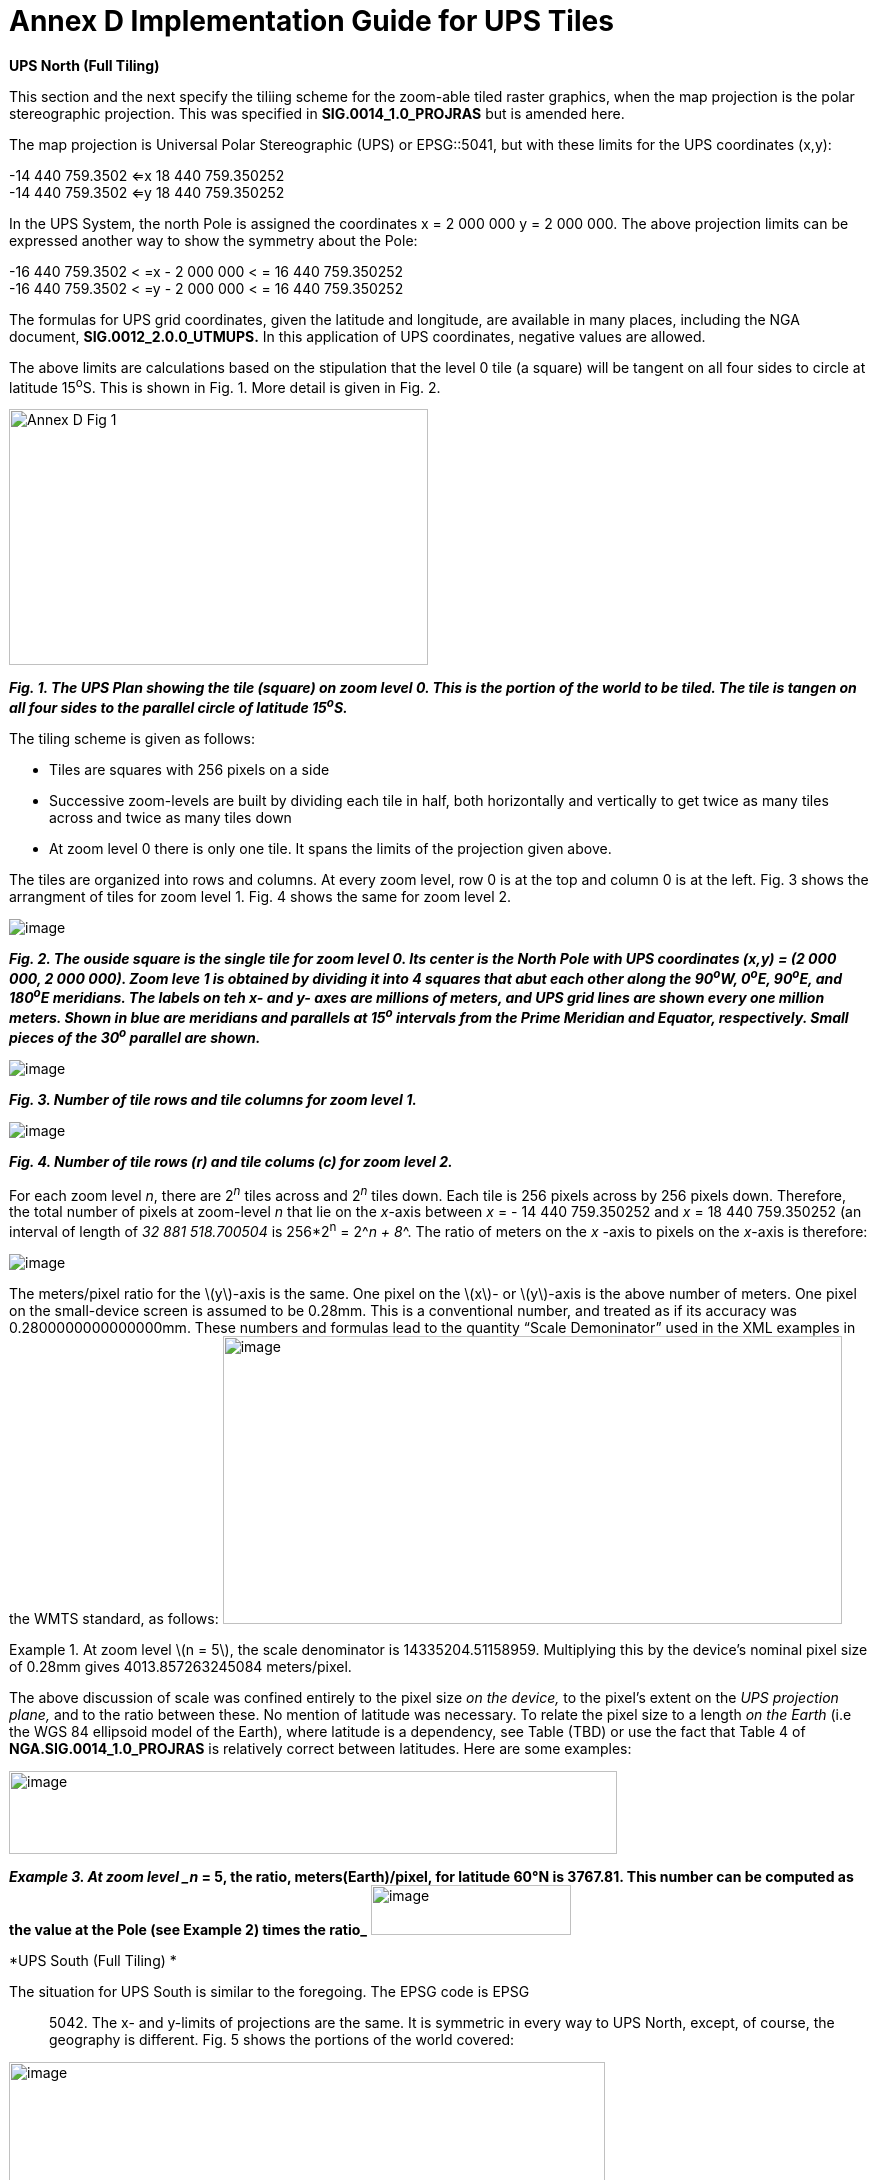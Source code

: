= Annex D Implementation Guide for UPS Tiles

*UPS North (Full Tiling)*

This section and the next specify the tiliing scheme for the zoom-able tiled raster graphics, when the map projection is the polar stereographic projection. This was specified in *SIG.0014_1.0_PROJRAS* but is amended here.

The map projection is Universal Polar Stereographic (UPS) or EPSG::5041, but with these limits for the UPS coordinates (x,y):


-14 440 759.3502  <=x 18 440 759.350252  +
-14 440 759.3502  <=y 18 440 759.350252

In the UPS System, the north Pole is assigned the coordinates x = 2 000 000 y = 2 000 000. The above projection limits can be expressed another way to show the symmetry about the Pole: 

-16 440 759.3502 < =x - 2 000 000 < = 16 440 759.350252  +
-16 440 759.3502 < =y - 2 000 000 < = 16 440 759.350252  


The formulas for UPS grid coordinates, given the latitude and longitude, are available in many places, including the NGA document, *SIG.0012_2.0.0_UTMUPS.* In this application of UPS coordinates, negative values are allowed.

The above limits are calculations based on the stipulation that the level 0 tile (a square) will be tangent on all four sides to circle at latitude 15^o^S. This is shown in Fig. 1. More detail is given in Fig. 2.  

image:https://github.com/royrathbun/nsg_geopkg/blob/master/media/Annex_D_Fig_1.png[width=419,height=256,align="center"]


*_Fig. 1.  The UPS Plan showing the tile (square) on zoom level 0.  This is the portion of the world to be tiled.  The tile is tangen on all four sides to the parallel circle of latitude 15^o^S._*

The tiling scheme is given as follows:

* Tiles are squares with 256 pixels on a side
* Successive zoom-levels are built by dividing each tile in half, both horizontally and vertically to get twice as many tiles across and twice as many tiles down
* At zoom level 0 there is only one tile. It spans the limits of the projection given above.

The tiles are organized into rows and columns. At every zoom level, row 0 is at the top and column 0 is at the left. Fig. 3 shows the arrangment of tiles for zoom level 1. Fig. 4 shows the same for zoom level 2.

image:https://github.com/royrathbun/nsg_geopkg/blob/master/media/Annex_D_Fig_2.png[image]

*_Fig. 2. The ouside square is the single tile for zoom level 0.  Its center is the North Pole with UPS coordinates (x,y) = (2 000 000, 2 000 000).  Zoom leve 1 is obtained by dividing it into 4 squares that abut each other along the 90^o^W, 0^o^E, 90^o^E, and 180^o^E meridians.  The labels on teh x- and y- axes are millions of meters, and UPS grid lines are shown every one million meters.  Shown in blue are meridians and parallels at 15^o^ intervals from the Prime Meridian and Equator, respectively.  Small pieces of the 30^o^ parallel are shown._*

image:https://github.com/royrathbun/nsg_geopkg/blob/master/media/Annex_D_Fig_3.png[image]  

*_Fig. 3.  Number of tile rows and tile columns for zoom level 1._*

image:https://github.com/royrathbun/nsg_geopkg/blob/master/media/Annex_D_Fig_4.png[image]  

*_Fig. 4.  Number of tile rows (r) and tile colums (c) for zoom level 2._*

For each zoom level _n_, there are 2^_n_^ tiles across and 2^_n_^ tiles down. Each tile is 256 pixels across by 256 pixels down. Therefore, the total number of pixels at zoom-level _n_ that lie on the _x_-axis between _x_ = - 14 440 759.350252 and _x_ = 18 440 759.350252 (an interval of length of _32 881 518.700504_ is 256*2^n^ = 2^_n + 8_^. The ratio of meters on the _x_ -axis to pixels on the _x_-axis is therefore:

image:https://github.com/royrathbun/nsg_geopkg/blob/master/media/Ratio_X_Y_Pixels.png[image]

The meters/pixel ratio for the latexmath:[$y$]-axis is the same. One pixel on the latexmath:[$x$]- or latexmath:[$y$]-axis is the above number of meters. One pixel on the small-device screen is assumed to be 0.28mm. This is a conventional number, and treated as if its accuracy was 0.2800000000000000mm. These numbers and formulas lead to the quantity “Scale Demoninator” used in the XML examples in the WMTS standard, as follows: image:extracted-media/media/image12.png[image,width=619,height=288]

Example 1. At zoom level latexmath:[$n = 5$], the scale denominator is 14335204.51158959. Multiplying this by the device’s nominal pixel size of 0.28mm gives 4013.857263245084 meters/pixel.

The above discussion of scale was confined entirely to the pixel size _on the device,_ to the pixel’s extent on the _UPS projection plane,_ and to the ratio between these. No mention of latitude was necessary. To relate the pixel size to a length _on the Earth_ (i.e the WGS 84 ellipsoid model of the Earth), where latitude is a dependency, see Table (TBD) or use the fact that Table 4 of *NGA.SIG.0014_1.0_PROJRAS* is relatively correct between latitudes. Here are some examples:

image:extracted-media/media/image12.png[image,width=608,height=83]

*_Example 3. At zoom level _n_ = 5, the ratio, meters(Earth)/pixel, for latitude 60°N is 3767.81. This number can be computed as the value at the Pole (see Example 2) times the ratio_* image:https://github.com/royrathbun/nsg_geopkg/blob/master/media/Example_3_Ratio.png[image,width=200,height=50]

*UPS South (Full Tiling) *

The situation for UPS South is similar to the foregoing. The EPSG code is EPSG:: 5042. The x- and y-limits of projections are the same. It is symmetric in every way to UPS North, except, of course, the geography is different. Fig. 5 shows the portions of the world covered:

image:extracted-media/media/image13.png[image,width=596,height=474]

Fig 5. The Outside square is the single tile for zoom level 0. Its center is the south Pole with UPS coordinates (x,y) = (2 000 000, 2 000 000). Zoom level 1 is obtained by dividing it into 4 squares that abut each other along the 90°W, 0°E, 90°E, and 180°E meridians. The labels are shown every one million meters. Shown in blue are meridians and parallels at 15° intervals from the Prime Meridian and Equator, respectively. Small pieces of the 30°N parallel are shown.
